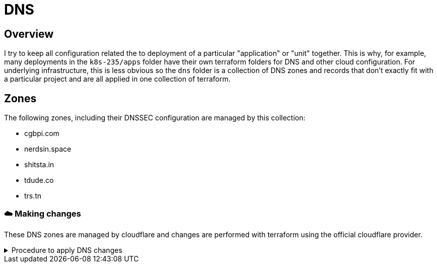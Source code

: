 = DNS
// Only set imagesdir if the file hasn't been included by one with a different imagesdir
ifndef::imagesdir[:imagesdir: ../.gitlab/images]

== Overview

[.text-justify]
I try to keep all configuration related the to deployment of a particular "application" or "unit" together. This is why, for example, many deployments in the `k8s-235/apps` folder have their own terraform folders for DNS and other cloud configuration. For underlying infrastructure, this is less obvious so the `dns` folder is a collection of DNS zones and records that don't exactly fit with a particular project and are all applied in one collection of terraform.

== Zones

[.text-justify]
The following zones, including their DNSSEC configuration are managed by this collection:

- cgbpi.com
- nerdsin.space
- shitsta.in
- tdude.co
- trs.tn

=== ☁️ Making changes

These DNS zones are managed by cloudflare and changes are performed with terraform using the official cloudflare provider.

.Procedure to apply DNS changes
[%collapsible]
====
TODO: document

create bucket in minio
init terraform
plan terraform
apply terraform
====